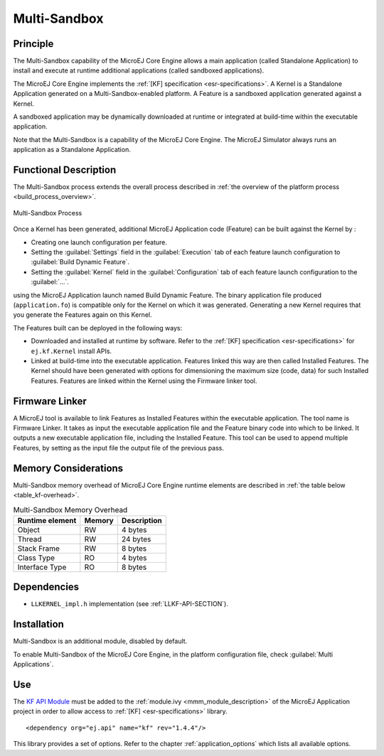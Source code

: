 .. _multisandbox:

=============
Multi-Sandbox
=============


Principle
=========

The Multi-Sandbox capability of the MicroEJ Core Engine allows a
main application (called Standalone Application) to install and execute
at runtime additional applications (called sandboxed applications).

The MicroEJ Core Engine implements the :ref:`[KF] specification <esr-specifications>`. A Kernel is a
Standalone Application generated on a Multi-Sandbox-enabled
platform. A Feature is a sandboxed application generated against a
Kernel.

A sandboxed application may be dynamically downloaded at runtime or
integrated at build-time within the executable application.

Note that the Multi-Sandbox is a capability of the MicroEJ Core
Engine. The MicroEJ Simulator always runs an application as a Standalone Application.


Functional Description
======================

The Multi-Sandbox process extends the overall process described in
:ref:`the overview of the platform process <build_process_overview>`.

.. figure:: images/process-multiapp-overview.*
   :alt: Multi-Sandbox Process
   :align: center

   Multi-Sandbox Process

Once a Kernel has been generated, additional MicroEJ Application code
(Feature) can be built against the Kernel by :

-  Creating one launch configuration per feature.

-  Setting the :guilabel:`Settings` field in the :guilabel:`Execution` tab of each
   feature launch configuration to :guilabel:`Build Dynamic Feature`.

-  Setting the :guilabel:`Kernel` field in the :guilabel:`Configuration` tab of each
   feature launch configuration to the :guilabel:`...`.

using the MicroEJ Application launch named Build Dynamic Feature. The
binary application file produced (``application.fo``) is compatible only
for the Kernel on which it was generated. Generating a new Kernel
requires that you generate the Features again on this Kernel.

The Features built can be deployed in the following ways:

-  Downloaded and installed at runtime by software. Refer to the :ref:`[KF]
   specification <esr-specifications>` for ``ej.kf.Kernel`` install APIs.

-  Linked at build-time into the executable application. Features linked
   this way are then called Installed Features. The Kernel should have
   been generated with options for dimensioning the maximum size (code,
   data) for such Installed Features. Features are linked within the
   Kernel using the Firmware linker tool.


Firmware Linker
===============

A MicroEJ tool is available to link Features as Installed Features
within the executable application. The tool name is Firmware Linker. It
takes as input the executable application file and the Feature binary
code into which to be linked. It outputs a new executable application
file, including the Installed Feature. This tool can be used to append
multiple Features, by setting as the input file the output file of the
previous pass.


Memory Considerations
=====================

Multi-Sandbox memory overhead of MicroEJ Core Engine runtime
elements are described in :ref:`the table below <table_kf-overhead>`.

.. _table_kf-overhead:
.. table:: Multi-Sandbox Memory Overhead

   +-----------+-----------+-----------------------------------------------+
   | Runtime   | Memory    | Description                                   |
   | element   |           |                                               |
   +===========+===========+===============================================+
   | Object    | RW        | 4 bytes                                       |
   +-----------+-----------+-----------------------------------------------+
   | Thread    | RW        | 24 bytes                                      |
   +-----------+-----------+-----------------------------------------------+
   | Stack     | RW        | 8 bytes                                       |
   | Frame     |           |                                               |
   +-----------+-----------+-----------------------------------------------+
   | Class     | RO        | 4 bytes                                       |
   | Type      |           |                                               |
   +-----------+-----------+-----------------------------------------------+
   | Interface | RO        | 8 bytes                                       |
   | Type      |           |                                               |
   +-----------+-----------+-----------------------------------------------+


Dependencies
============

-  ``LLKERNEL_impl.h`` implementation (see :ref:`LLKF-API-SECTION`).


Installation
============

Multi-Sandbox is an additional module, disabled by default.

To enable Multi-Sandbox of the MicroEJ Core Engine, in the platform
configuration file, check :guilabel:`Multi Applications`.


Use
===

The `KF API Module <https://repository.microej.com/artifacts/ej/api/kf/>`_ 
must be added to the :ref:`module.ivy <mmm_module_description>` of the MicroEJ 
Application project in order to allow access to :ref:`[KF] <esr-specifications>` library.

::

   <dependency org="ej.api" name="kf" rev="1.4.4"/>

This library provides a set of options. Refer to the chapter
:ref:`application_options` which lists all available options.

..
   | Copyright 2008-2020, MicroEJ Corp. Content in this space is free 
   for read and redistribute. Except if otherwise stated, modification 
   is subject to MicroEJ Corp prior approval.
   | MicroEJ is a trademark of MicroEJ Corp. All other trademarks and 
   copyrights are the property of their respective owners.
